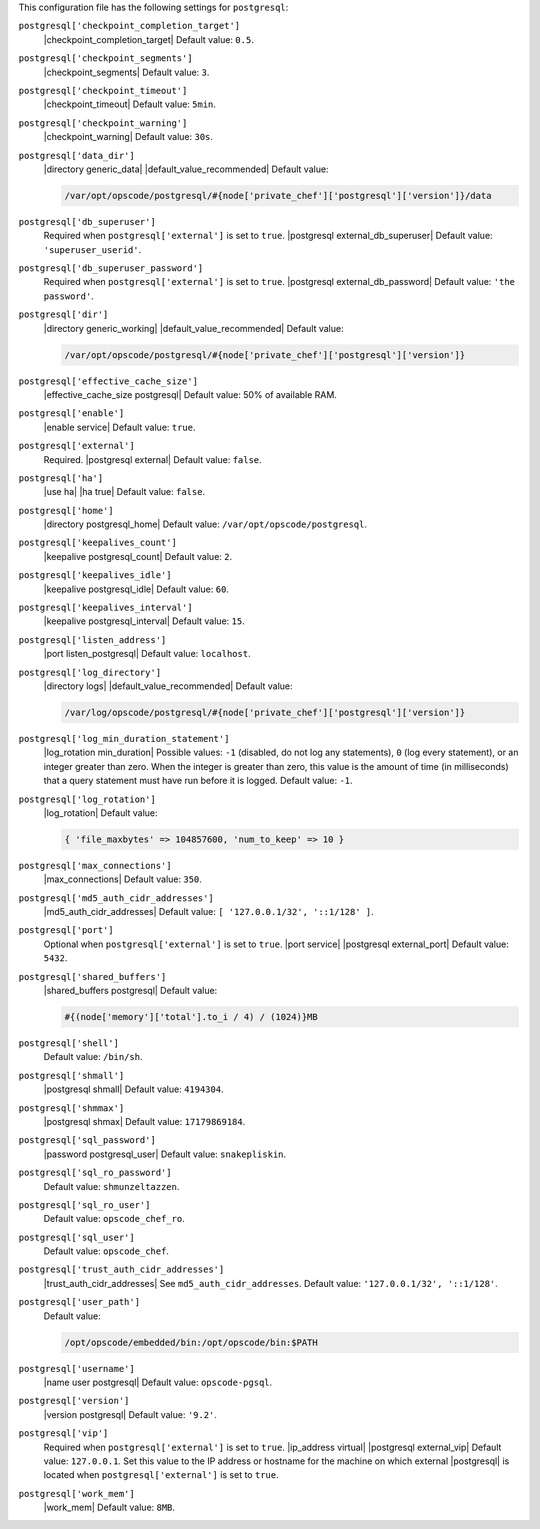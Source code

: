 .. The contents of this file may be included in multiple topics (using the includes directive).
.. The contents of this file should be modified in a way that preserves its ability to appear in multiple topics.


This configuration file has the following settings for ``postgresql``:

``postgresql['checkpoint_completion_target']``
   |checkpoint_completion_target| Default value: ``0.5``.

``postgresql['checkpoint_segments']``
   |checkpoint_segments| Default value: ``3``.

``postgresql['checkpoint_timeout']``
   |checkpoint_timeout| Default value: ``5min``.

``postgresql['checkpoint_warning']``
   |checkpoint_warning| Default value: ``30s``.

``postgresql['data_dir']``
   |directory generic_data| |default_value_recommended| Default value:

   .. code-block:: ruby

      /var/opt/opscode/postgresql/#{node['private_chef']['postgresql']['version']}/data

``postgresql['db_superuser']``
   Required when ``postgresql['external']`` is set to ``true``. |postgresql external_db_superuser| Default value: ``'superuser_userid'``.

``postgresql['db_superuser_password']``
   Required when ``postgresql['external']`` is set to ``true``. |postgresql external_db_password| Default value: ``'the password'``.

``postgresql['dir']``
   |directory generic_working| |default_value_recommended| Default value:

   .. code-block:: ruby

      /var/opt/opscode/postgresql/#{node['private_chef']['postgresql']['version']}

``postgresql['effective_cache_size']``
   |effective_cache_size postgresql| Default value: 50% of available RAM.

``postgresql['enable']``
   |enable service| Default value: ``true``.

``postgresql['external']``
   Required. |postgresql external| Default value: ``false``.

``postgresql['ha']``
   |use ha| |ha true| Default value: ``false``.

``postgresql['home']``
   |directory postgresql_home| Default value: ``/var/opt/opscode/postgresql``.

``postgresql['keepalives_count']``
   |keepalive postgresql_count| Default value: ``2``.

``postgresql['keepalives_idle']``
   |keepalive postgresql_idle| Default value: ``60``.

``postgresql['keepalives_interval']``
   |keepalive postgresql_interval| Default value: ``15``.

``postgresql['listen_address']``
   |port listen_postgresql| Default value: ``localhost``.

``postgresql['log_directory']``
   |directory logs| |default_value_recommended| Default value:

   .. code-block:: ruby

      /var/log/opscode/postgresql/#{node['private_chef']['postgresql']['version']}

``postgresql['log_min_duration_statement']``
   |log_rotation min_duration| Possible values: ``-1`` (disabled, do not log any statements), ``0`` (log every statement), or an integer greater than zero. When the integer is greater than zero, this value is the amount of time (in milliseconds) that a query statement must have run before it is logged. Default value: ``-1``.

``postgresql['log_rotation']``
   |log_rotation| Default value:

   .. code-block:: ruby

      { 'file_maxbytes' => 104857600, 'num_to_keep' => 10 }

``postgresql['max_connections']``
   |max_connections| Default value: ``350``.

``postgresql['md5_auth_cidr_addresses']``
   |md5_auth_cidr_addresses| Default value: ``[ '127.0.0.1/32', '::1/128' ]``.

``postgresql['port']``
   Optional when ``postgresql['external']`` is set to ``true``. |port service| |postgresql external_port| Default value: ``5432``.

``postgresql['shared_buffers']``
   |shared_buffers postgresql| Default value:

   .. code-block:: ruby

      #{(node['memory']['total'].to_i / 4) / (1024)}MB

``postgresql['shell']``
   Default value: ``/bin/sh``.

``postgresql['shmall']``
   |postgresql shmall| Default value: ``4194304``.

``postgresql['shmmax']``
   |postgresql shmax| Default value: ``17179869184``.

``postgresql['sql_password']``
   |password postgresql_user| Default value: ``snakepliskin``.

``postgresql['sql_ro_password']``
   Default value: ``shmunzeltazzen``.

``postgresql['sql_ro_user']``
   Default value: ``opscode_chef_ro``.

``postgresql['sql_user']``
   Default value: ``opscode_chef``.

``postgresql['trust_auth_cidr_addresses']``
   |trust_auth_cidr_addresses| See ``md5_auth_cidr_addresses``. Default value: ``'127.0.0.1/32', '::1/128'``.

``postgresql['user_path']``
   Default value:

   .. code-block:: ruby

      /opt/opscode/embedded/bin:/opt/opscode/bin:$PATH

``postgresql['username']``
   |name user postgresql| Default value: ``opscode-pgsql``.

``postgresql['version']``
   |version postgresql| Default value: ``'9.2'``.

``postgresql['vip']``
   Required when ``postgresql['external']`` is set to ``true``. |ip_address virtual| |postgresql external_vip| Default value: ``127.0.0.1``. Set this value to the IP address or hostname for the machine on which external |postgresql| is located when ``postgresql['external']`` is set to ``true``.

``postgresql['work_mem']``
   |work_mem| Default value: ``8MB``.
